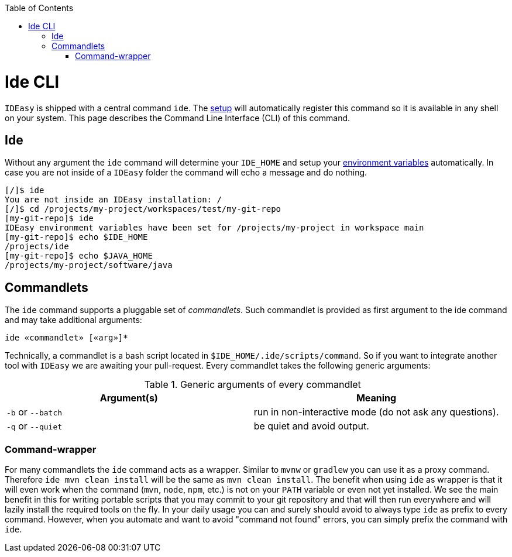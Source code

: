 :toc:
toc::[]

= Ide CLI

`IDEasy` is shipped with a central command `ide`. The link:setup.adoc[setup] will automatically register this command so it is available in any shell on your system. This page describes the Command Line Interface (CLI) of this command.

== Ide
Without any argument the `ide` command will determine your `IDE_HOME` and setup your link:variables.adoc[environment variables] automatically. In case you are not inside of a `IDEasy` folder the command will echo a message and do nothing.

[source,bash]
--------
[/]$ ide
You are not inside an IDEasy installation: /
[/]$ cd /projects/my-project/workspaces/test/my-git-repo
[my-git-repo]$ ide
IDEasy environment variables have been set for /projects/my-project in workspace main
[my-git-repo]$ echo $IDE_HOME
/projects/ide
[my-git-repo]$ echo $JAVA_HOME
/projects/my-project/software/java
--------

== Commandlets
The `ide` command supports a pluggable set of _commandlets_. Such commandlet is provided as first argument to the ide command and may take additional arguments:

`ide «commandlet» [«arg»]*`

Technically, a commandlet is a bash script located in `$IDE_HOME/.ide/scripts/command`. So if you want to integrate another tool with `IDEasy` we are awaiting your pull-request.
Every commandlet takes the following generic arguments:

.Generic arguments of every commandlet
[options="header"]
|=======================
|*Argument(s)*     |*Meaning*
|`-b` or `--batch` |run in non-interactive mode (do not ask any questions).
|`-q` or `--quiet` |be quiet and avoid output.
|=======================

=== Command-wrapper
For many commandlets the `ide` command acts as a wrapper.
Similar to `mvnw` or `gradlew` you can use it as a proxy command.
Therefore `ide mvn clean install` will be the same as `mvn clean install`.
The benefit when using `ide` as wrapper is that it will even work when the command (`mvn`, `node`, `npm`, etc.) is not on your `PATH` variable or even not yet installed.
We see the main benefit in this for writing portable scripts that you may commit to your git repository and that will then run everywhere and will lazily install the required tools on the fly.
In your daily usage you can and surely should avoid to always type `ide` as prefix to every command.
However, when you automate and want to avoid "command not found" errors, you can simply prefix the command with `ide`.
